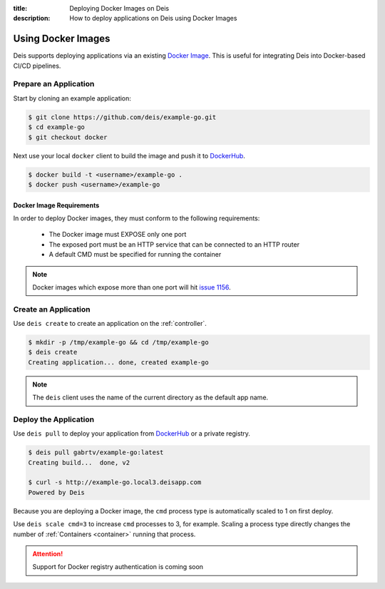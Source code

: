 :title: Deploying Docker Images on Deis
:description: How to deploy applications on Deis using Docker Images

.. _using-docker-images:

Using Docker Images
===================
Deis supports deploying applications via an existing `Docker Image`_.
This is useful for integrating Deis into Docker-based CI/CD pipelines.

Prepare an Application
----------------------
Start by cloning an example application:

.. code-block:: console

    $ git clone https://github.com/deis/example-go.git
    $ cd example-go
    $ git checkout docker

Next use your local ``docker`` client to build the image and push
it to `DockerHub`_.

.. code-block:: console

    $ docker build -t <username>/example-go .
    $ docker push <username>/example-go

Docker Image Requirements
^^^^^^^^^^^^^^^^^^^^^^^^^
In order to deploy Docker images, they must conform to the following requirements:

 * The Docker image must EXPOSE only one port
 * The exposed port must be an HTTP service that can be connected to an HTTP router
 * A default CMD must be specified for running the container

.. note::

    Docker images which expose more than one port will hit `issue 1156`_.

Create an Application
---------------------
Use ``deis create`` to create an application on the :ref:`controller`.

.. code-block:: console

    $ mkdir -p /tmp/example-go && cd /tmp/example-go
    $ deis create
    Creating application... done, created example-go

.. note::

    The ``deis`` client uses the name of the current directory as the
    default app name.

Deploy the Application
----------------------
Use ``deis pull`` to deploy your application from `DockerHub`_ or
a private registry.

.. code-block:: console

    $ deis pull gabrtv/example-go:latest
    Creating build...  done, v2

    $ curl -s http://example-go.local3.deisapp.com
    Powered by Deis

Because you are deploying a Docker image, the ``cmd`` process type is automatically scaled to 1 on first deploy.

Use ``deis scale cmd=3`` to increase ``cmd`` processes to 3, for example. Scaling a
process type directly changes the number of :ref:`Containers <container>`
running that process.


.. attention::

    Support for Docker registry authentication is coming soon


.. _`Docker Image`: https://docs.docker.com/introduction/understanding-docker/
.. _`DockerHub`: https://registry.hub.docker.com/
.. _`CMD instruction`: https://docs.docker.com/reference/builder/#cmd
.. _`issue 1156`: https://github.com/deis/deis/issues/1156

